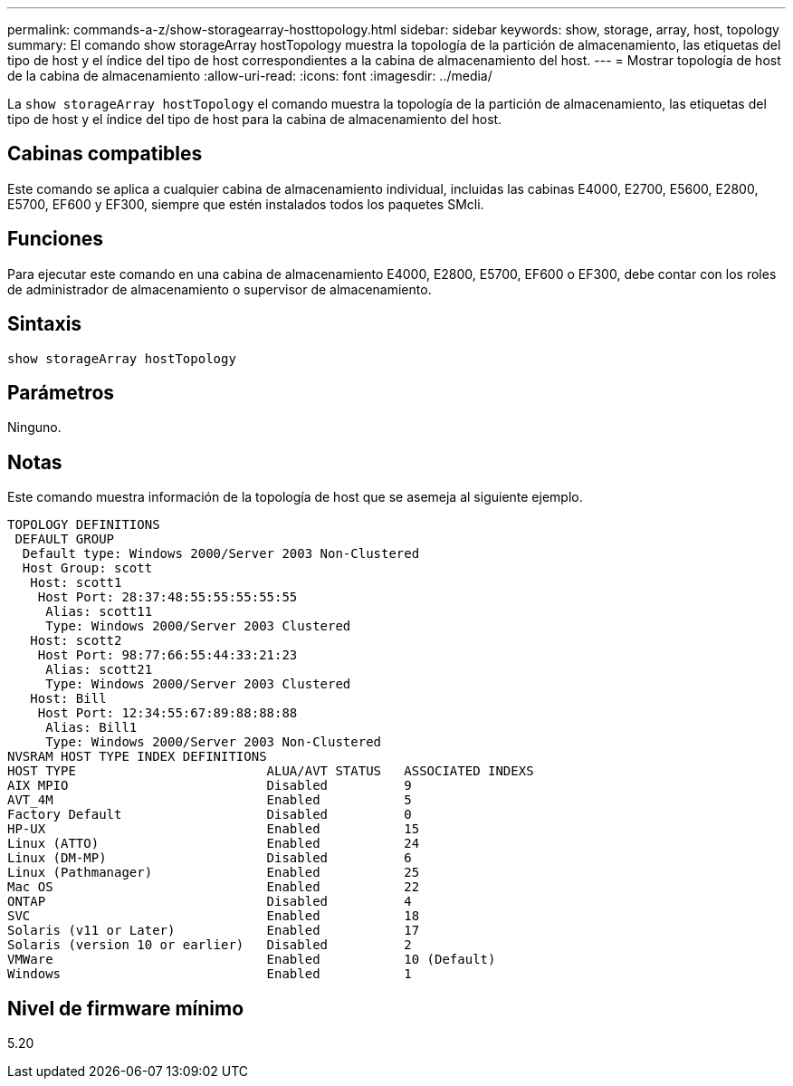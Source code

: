 ---
permalink: commands-a-z/show-storagearray-hosttopology.html 
sidebar: sidebar 
keywords: show, storage, array, host, topology 
summary: El comando show storageArray hostTopology muestra la topología de la partición de almacenamiento, las etiquetas del tipo de host y el índice del tipo de host correspondientes a la cabina de almacenamiento del host. 
---
= Mostrar topología de host de la cabina de almacenamiento
:allow-uri-read: 
:icons: font
:imagesdir: ../media/


[role="lead"]
La `show storageArray hostTopology` el comando muestra la topología de la partición de almacenamiento, las etiquetas del tipo de host y el índice del tipo de host para la cabina de almacenamiento del host.



== Cabinas compatibles

Este comando se aplica a cualquier cabina de almacenamiento individual, incluidas las cabinas E4000, E2700, E5600, E2800, E5700, EF600 y EF300, siempre que estén instalados todos los paquetes SMcli.



== Funciones

Para ejecutar este comando en una cabina de almacenamiento E4000, E2800, E5700, EF600 o EF300, debe contar con los roles de administrador de almacenamiento o supervisor de almacenamiento.



== Sintaxis

[source, cli]
----
show storageArray hostTopology
----


== Parámetros

Ninguno.



== Notas

Este comando muestra información de la topología de host que se asemeja al siguiente ejemplo.

[listing]
----
TOPOLOGY DEFINITIONS
 DEFAULT GROUP
  Default type: Windows 2000/Server 2003 Non-Clustered
  Host Group: scott
   Host: scott1
    Host Port: 28:37:48:55:55:55:55:55
     Alias: scott11
     Type: Windows 2000/Server 2003 Clustered
   Host: scott2
    Host Port: 98:77:66:55:44:33:21:23
     Alias: scott21
     Type: Windows 2000/Server 2003 Clustered
   Host: Bill
    Host Port: 12:34:55:67:89:88:88:88
     Alias: Bill1
     Type: Windows 2000/Server 2003 Non-Clustered
NVSRAM HOST TYPE INDEX DEFINITIONS
HOST TYPE                         ALUA/AVT STATUS   ASSOCIATED INDEXS
AIX MPIO                          Disabled          9
AVT_4M                            Enabled           5
Factory Default                   Disabled          0
HP-UX                             Enabled           15
Linux (ATTO)                      Enabled           24
Linux (DM-MP)                     Disabled          6
Linux (Pathmanager)               Enabled           25
Mac OS                            Enabled           22
ONTAP                             Disabled          4
SVC                               Enabled           18
Solaris (v11 or Later)            Enabled           17
Solaris (version 10 or earlier)   Disabled          2
VMWare                            Enabled           10 (Default)
Windows                           Enabled           1
----


== Nivel de firmware mínimo

5.20
